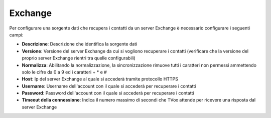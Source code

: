 =====================================
Exchange
=====================================

Per configurare una sorgente dati che recupera i contatti da un server Exchange è necessario 
configurare i seguenti campi:

- **Descrizione**: Descrizione che identifica la sorgente dati
- **Versione**: Versione del server Exchange da cui si vogliono recuperare i contatti (verificare che la versione del proprio server Exchange rientri tra quelle configurabili)
- **Normalizza**: Abilitando la normalizzazione, la sincronizzazione rimuove tutti i caratteri non permessi ammettendo solo le cifre da 0 a 9 ed i caratteri + * e #
- **Host**: Ip del server Exchange al quale si accederà tramite protocollo HTTPS
- **Username**: Username dell'account con il quale si accederà per recuperare i contatti
- **Password**: Password dell'account con il quale si accederà per recuperare i contatti
- **Timeout della connessione**: Indica il numero massimo di secondi che TVox attende per ricevere una risposta dal server Exchange

.. image:: /images/anagraficaClienti/Exchange.png